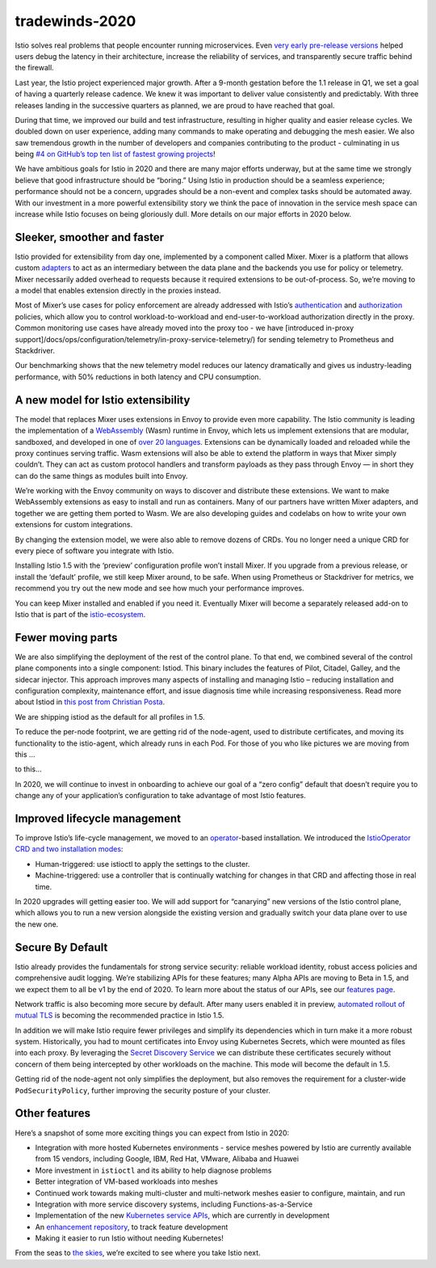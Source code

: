 tradewinds-2020
================================================

Istio solves real problems that people encounter running microservices.
Even `very early pre-release
versions <https://kubernetespodcast.com/episode/016-descartes-labs/>`_
helped users debug the latency in their architecture, increase the
reliability of services, and transparently secure traffic behind the
firewall.

Last year, the Istio project experienced major growth. After a 9-month
gestation before the 1.1 release in Q1, we set a goal of having a
quarterly release cadence. We knew it was important to deliver value
consistently and predictably. With three releases landing in the
successive quarters as planned, we are proud to have reached that goal.

During that time, we improved our build and test infrastructure,
resulting in higher quality and easier release cycles. We doubled down
on user experience, adding many commands to make operating and debugging
the mesh easier. We also saw tremendous growth in the number of
developers and companies contributing to the product - culminating in us
being `#4 on GitHub’s top ten list of fastest growing
projects <https://octoverse.github.com/#fastest-growing-oss-projects-by-contributors>`_!

We have ambitious goals for Istio in 2020 and there are many major
efforts underway, but at the same time we strongly believe that good
infrastructure should be “boring.” Using Istio in production should be a
seamless experience; performance should not be a concern, upgrades
should be a non-event and complex tasks should be automated away. With
our investment in a more powerful extensibility story we think the pace
of innovation in the service mesh space can increase while Istio focuses
on being gloriously dull. More details on our major efforts in 2020
below.

Sleeker, smoother and faster
----------------------------

Istio provided for extensibility from day one, implemented by a
component called Mixer. Mixer is a platform that allows custom
`adapters </docs/reference/config/policy-and-telemetry/mixer-overview/#adapters>`_
to act as an intermediary between the data plane and the backends you
use for policy or telemetry. Mixer necessarily added overhead to
requests because it required extensions to be out-of-process. So, we’re
moving to a model that enables extension directly in the proxies
instead.

Most of Mixer’s use cases for policy enforcement are already addressed
with Istio’s
`authentication </docs/concepts/security/#authentication-policies>`_
and `authorization </docs/concepts/security/#authorization>`_ policies,
which allow you to control workload-to-workload and end-user-to-workload
authorization directly in the proxy. Common monitoring use cases have
already moved into the proxy too - we have [introduced in-proxy
support]/docs/ops/configuration/telemetry/in-proxy-service-telemetry/)
for sending telemetry to Prometheus and Stackdriver.

Our benchmarking shows that the new telemetry model reduces our latency
dramatically and gives us industry-leading performance, with 50%
reductions in both latency and CPU consumption.

A new model for Istio extensibility
-----------------------------------

The model that replaces Mixer uses extensions in Envoy to provide even
more capability. The Istio community is leading the implementation of a
`WebAssembly <https://webassembly.org/>`_ (Wasm) runtime in Envoy,
which lets us implement extensions that are modular, sandboxed, and
developed in one of `over 20
languages <https://github.com/appcypher/awesome-wasm-langs>`_.
Extensions can be dynamically loaded and reloaded while the proxy
continues serving traffic. Wasm extensions will also be able to extend
the platform in ways that Mixer simply couldn’t. They can act as custom
protocol handlers and transform payloads as they pass through Envoy — in
short they can do the same things as modules built into Envoy.

We’re working with the Envoy community on ways to discover and
distribute these extensions. We want to make WebAssembly extensions as
easy to install and run as containers. Many of our partners have written
Mixer adapters, and together we are getting them ported to Wasm. We are
also developing guides and codelabs on how to write your own extensions
for custom integrations.

By changing the extension model, we were also able to remove dozens of
CRDs. You no longer need a unique CRD for every piece of software you
integrate with Istio.

Installing Istio 1.5 with the ‘preview’ configuration profile won’t
install Mixer. If you upgrade from a previous release, or install the
‘default’ profile, we still keep Mixer around, to be safe. When using
Prometheus or Stackdriver for metrics, we recommend you try out the new
mode and see how much your performance improves.

You can keep Mixer installed and enabled if you need it. Eventually
Mixer will become a separately released add-on to Istio that is part of
the `istio-ecosystem <https://github.com/istio-ecosystem/>`_.

Fewer moving parts
------------------

We are also simplifying the deployment of the rest of the control plane.
To that end, we combined several of the control plane components into a
single component: Istiod. This binary includes the features of Pilot,
Citadel, Galley, and the sidecar injector. This approach improves many
aspects of installing and managing Istio – reducing installation and
configuration complexity, maintenance effort, and issue diagnosis time
while increasing responsiveness. Read more about Istiod in `this post
from Christian
Posta <https://blog.christianposta.com/microservices/istio-as-an-example-of-when-not-to-do-microservices/>`_.

We are shipping istiod as the default for all profiles in 1.5.

To reduce the per-node footprint, we are getting rid of the node-agent,
used to distribute certificates, and moving its functionality to the
istio-agent, which already runs in each Pod. For those of you who like
pictures we are moving from this …

.. image::./architecture-pre-istiod.svg
   :alt:Istio architecture with Pilot, Mixer, Citadel, Sidecar injector
   :caption:The Istio architecture today
   :width: 75%

to this…

.. image::./architecture-post-istiod.svg
   :alt:Istio architecture with istiod
   :caption:The Istio architecture in 2020
   :width: 75%

In 2020, we will continue to invest in onboarding to achieve our goal of
a “zero config” default that doesn’t require you to change any of your
application’s configuration to take advantage of most Istio features.

Improved lifecycle management
-----------------------------

To improve Istio’s life-cycle management, we moved to an
`operator <https://kubernetes.io/docs/concepts/extend-kubernetes/operator/>`_-based
installation. We introduced the `IstioOperator CRD and two installation
modes </docs/setup/install/istioctl/>`_:

-  Human-triggered: use istioctl to apply the settings to the cluster.
-  Machine-triggered: use a controller that is continually watching for
   changes in that CRD and affecting those in real time.

In 2020 upgrades will getting easier too. We will add support for
“canarying” new versions of the Istio control plane, which allows you to
run a new version alongside the existing version and gradually switch
your data plane over to use the new one.

Secure By Default
-----------------

Istio already provides the fundamentals for strong service security:
reliable workload identity, robust access policies and comprehensive
audit logging. We’re stabilizing APIs for these features; many Alpha
APIs are moving to Beta in 1.5, and we expect them to all be v1 by the
end of 2020. To learn more about the status of our APIs, see our
`features page </about/feature-stages/#istio-features>`_.

Network traffic is also becoming more secure by default. After many
users enabled it in preview, `automated rollout of mutual
TLS </docs/tasks/security/authentication/auto-mtls/>`_ is becoming the
recommended practice in Istio 1.5.

In addition we will make Istio require fewer privileges and simplify its
dependencies which in turn make it a more robust system. Historically,
you had to mount certificates into Envoy using Kubernetes Secrets, which
were mounted as files into each proxy. By leveraging the `Secret
Discovery
Service <https://www.envoyproxy.io/docs/envoy/latest/configuration/security/secret>`_
we can distribute these certificates securely without concern of them
being intercepted by other workloads on the machine. This mode will
become the default in 1.5.

Getting rid of the node-agent not only simplifies the deployment, but
also removes the requirement for a cluster-wide ``PodSecurityPolicy``,
further improving the security posture of your cluster.

Other features
--------------

Here’s a snapshot of some more exciting things you can expect from Istio
in 2020:

-  Integration with more hosted Kubernetes environments - service meshes
   powered by Istio are currently available from 15 vendors, including
   Google, IBM, Red Hat, VMware, Alibaba and Huawei
-  More investment in ``istioctl`` and its ability to help diagnose
   problems
-  Better integration of VM-based workloads into meshes
-  Continued work towards making multi-cluster and multi-network meshes
   easier to configure, maintain, and run
-  Integration with more service discovery systems, including
   Functions-as-a-Service
-  Implementation of the new `Kubernetes service
   APIs <https://kubernetes-sigs.github.io/service-apis/>`_, which are
   currently in development
-  An `enhancement
   repository <https://github.com/istio/enhancements/>`_, to track
   feature development
-  Making it easier to run Istio without needing Kubernetes!

From the seas to `the
skies <https://www.youtube.com/watch?v=YjZ4AZ7hRM0>`_, we’re excited to
see where you take Istio next.
